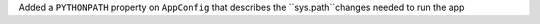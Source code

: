 Added a ``PYTHONPATH`` property on ``AppConfig`` that describes the ``sys.path``changes needed to run the app
